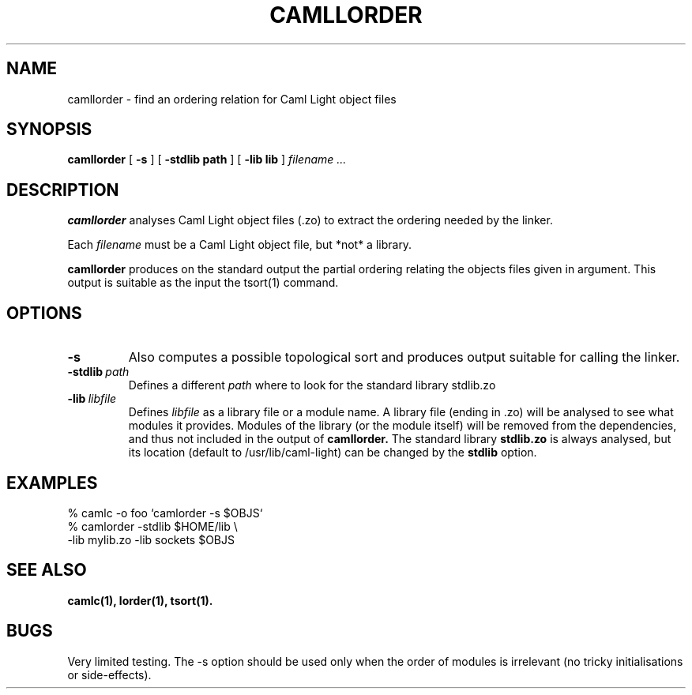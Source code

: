 .TH CAMLLORDER n "September 1993"

.SH NAME
camllorder \- find an ordering relation for Caml Light object files

.SH SYNOPSIS
.B camllorder
[
.B \-s
]
[
.BI \-stdlib\ path
]
[
.BI \-lib\ lib
]
.I filename ...

.SH DESCRIPTION

.B camllorder
analyses Caml Light object files (.zo) to extract the ordering needed by the
linker.

Each
.I filename
must be a Caml Light object file, but *not* a library.

.B camllorder 
produces on the standard output the partial ordering relating the objects
files given in argument. This output is suitable as the input the 
tsort(1) command.

.SH OPTIONS

.TP
.B \-s
Also computes a possible topological sort and produces output suitable for
calling the linker.

.TP
.BI \-stdlib \ path
Defines a different 
.I path
where to look for the standard library stdlib.zo

.TP
.BI \-lib \ libfile
Defines 
.I libfile 
as a library file or a module name. 
A library file (ending in .zo) will be analysed to see what modules it
provides. Modules of the library (or the module itself) will be removed
from the dependencies, and thus not included in the output of 
.B camllorder.
The standard library 
.B stdlib.zo
is always analysed, but its location (default to /usr/lib/caml-light)
can be changed by the  
.B stdlib 
option.

.SH EXAMPLES

 % camlc -o foo `camlorder -s $OBJS`
 % camlorder -stdlib $HOME/lib \\ 
             -lib mylib.zo -lib sockets $OBJS

.SH SEE ALSO

.B camlc(1),
.B lorder(1),
.B tsort(1).

.SH BUGS

Very limited testing.
The -s option should be used only when the order of modules is irrelevant
(no tricky initialisations or side-effects).

